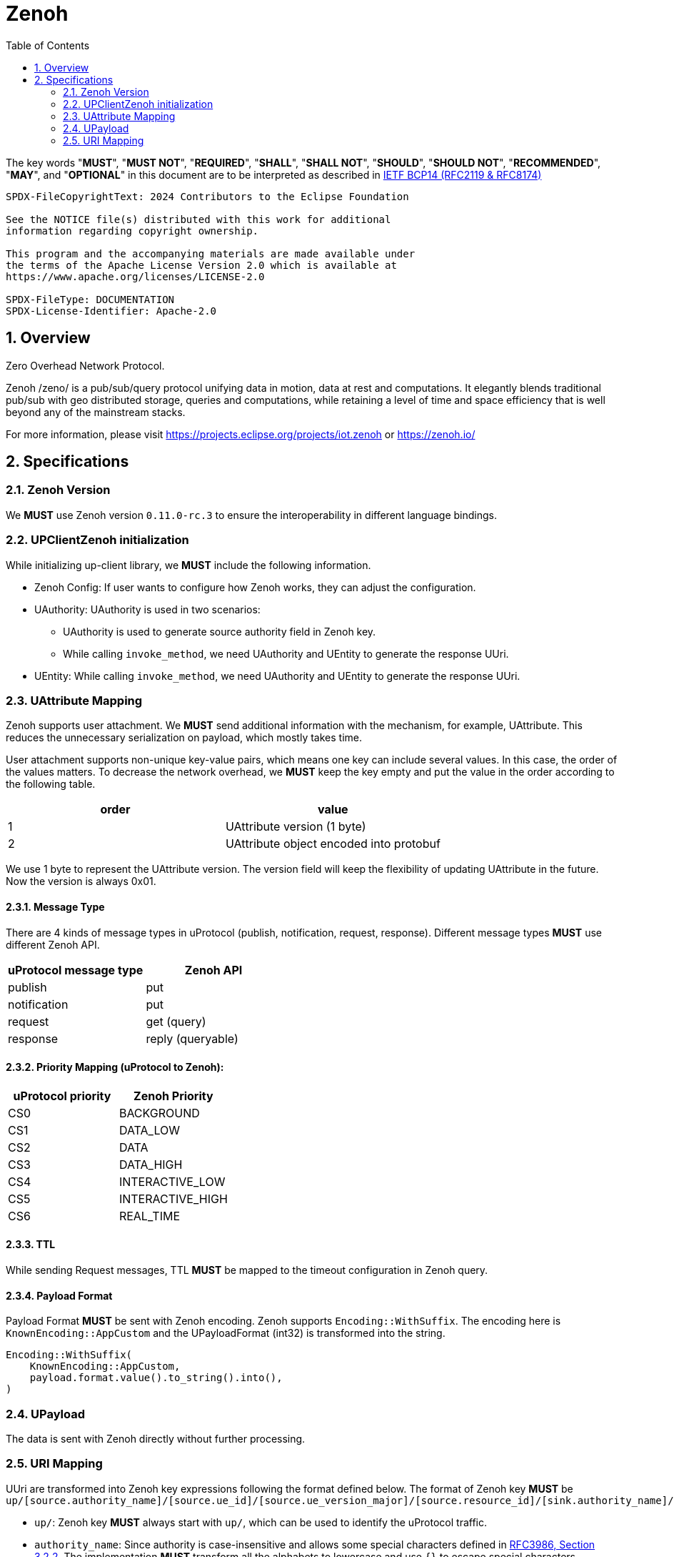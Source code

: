 = Zenoh
:toc:
:sectnums:

The key words "*MUST*", "*MUST NOT*", "*REQUIRED*", "*SHALL*", "*SHALL NOT*", "*SHOULD*", "*SHOULD NOT*", "*RECOMMENDED*", "*MAY*", and "*OPTIONAL*" in this document are to be interpreted as described in https://www.rfc-editor.org/info/bcp14[IETF BCP14 (RFC2119 & RFC8174)]

----
SPDX-FileCopyrightText: 2024 Contributors to the Eclipse Foundation

See the NOTICE file(s) distributed with this work for additional
information regarding copyright ownership.

This program and the accompanying materials are made available under
the terms of the Apache License Version 2.0 which is available at
https://www.apache.org/licenses/LICENSE-2.0
 
SPDX-FileType: DOCUMENTATION
SPDX-License-Identifier: Apache-2.0
----

== Overview

Zero Overhead Network Protocol.

Zenoh /zeno/ is a pub/sub/query protocol unifying data in motion, data at rest and computations. It elegantly blends traditional pub/sub with geo distributed storage, queries and computations, while retaining a level of time and space efficiency that is well beyond any of the mainstream stacks.

For more information, please visit https://projects.eclipse.org/projects/iot.zenoh or https://zenoh.io/

== Specifications

=== Zenoh Version

We **MUST** use Zenoh version `0.11.0-rc.3` to ensure the interoperability in different language bindings.

=== UPClientZenoh initialization

While initializing up-client library, we **MUST** include the following information.

* Zenoh Config: If user wants to configure how Zenoh works, they can adjust the configuration.
* UAuthority: UAuthority is used in two scenarios:
    - UAuthority is used to generate source authority field in Zenoh key.
    - While calling `invoke_method`, we need UAuthority and UEntity to generate the response UUri.
* UEntity: While calling `invoke_method`, we need UAuthority and UEntity to generate the response UUri.

=== UAttribute Mapping

Zenoh supports user attachment.
We **MUST** send additional information with the mechanism, for example, UAttribute.
This reduces the unnecessary serialization on payload, which mostly takes time.

User attachment supports non-unique key-value pairs, which means one key can include several values.
In this case, the order of the values matters.
To decrease the network overhead, we **MUST** keep the key empty and put the value in the order according to the following table.

[cols="1,1"]
|===
| order | value

| 1
| UAttribute version (1 byte)
| 2
| UAttribute object encoded into protobuf
|===

We use 1 byte to represent the UAttribute version.
The version field will keep the flexibility of updating UAttribute in the future.
Now the version is always 0x01.

==== Message Type

There are 4 kinds of message types in uProtocol (publish, notification, request, response).
Different message types **MUST** use different Zenoh API.

[cols="1,1"]
|===
| uProtocol message type | Zenoh API

| publish | put
| notification | put
| request | get (query)
| response | reply (queryable)
|===

==== Priority Mapping (uProtocol to Zenoh):

[cols="1,1"]
|===
| uProtocol priority | Zenoh Priority

| CS0 | BACKGROUND
| CS1 | DATA_LOW
| CS2 | DATA
| CS3 | DATA_HIGH
| CS4 | INTERACTIVE_LOW
| CS5 | INTERACTIVE_HIGH
| CS6 | REAL_TIME
|===

==== TTL

While sending Request messages, TTL **MUST** be mapped to the timeout configuration in Zenoh query.

==== Payload Format

Payload Format **MUST** be sent with Zenoh encoding.
Zenoh supports `Encoding::WithSuffix`.
The encoding here is `KnownEncoding::AppCustom` and the UPayloadFormat (int32) is transformed into the string.

[source, rust]
----
Encoding::WithSuffix(
    KnownEncoding::AppCustom,
    payload.format.value().to_string().into(),
)
----

=== UPayload

The data is sent with Zenoh directly without further processing.

=== URI Mapping

UUri are transformed into Zenoh key expressions following the format defined below.
The format of Zenoh key **MUST** be 
`up/[source.authority_name]/[source.ue_id]/[source.ue_version_major]/[source.resource_id]/[sink.authority_name]/[sink.ue_id]/[sink.ue_version_major]/[sink.resource_id]`

* `up/`: Zenoh key **MUST** always start with `up/`, which can be used to identify the uProtocol traffic.
* `authority_name`: Since authority is case-insensitive and allows some special characters defined in link:https://datatracker.ietf.org/doc/html/rfc3986#section-3.2.2[RFC3986, Section 3.2.2]. The implementation **MUST** transform all the alphabets to lowercase and use `{}` to escape special characters.
* `entity_id`, `ue_version_major` and `resource_id`: They *MUST* be mapped to the upper-case base16 encoding.

[%autowidth]
|===
| Special characters in authority | Zenoh Key

| empty | `{}`
| `$` | `{dollar}`
|===

Take some examples:

[%autowidth]
|===
| Use Case | Source | Sink | Zenoh Key

| Send Publish | up://192.168.1.100/10AB/3/80CD | - | up/192.168.1.100/10AB/3/80CD/{}/{}/{}/{}
| Subscribe messages | up://192.168.1.100/10AB/3/80CD | - | up/192.168.1.100/10AB/3/80CD/{}/{}/{}/{}
| Send Notification | up://192.168.1.100/10AB/3/80CD | up://192.168.1.101/20EF/4/80GH | up/192.168.1.100/10AB/3/80CD/192.168.1.101/20EF/4/80GH
| Receive all Notifications | up://+++*+++/FFFF/FF/FFFF | up://192.168.1.101/20EF/4/80GH | up/+++*+++/+++*+++/+++*+++/+++*+++/192.168.1.101/20EF/4/80GH
| Send Request | up://MY-HOST1/10AB/3/0 | up://my-host$/20EF/4/B | up/my-host1/10AB/3/0/my-host{dollar}/20EF/4/B
| Receive all Requests | up://+++*+++/FFFF/FF/FFFF | up://my-host$/20EF/4/B | up/+++*+++/+++*+++/+++*+++/+++*+++/my-host{dollar}/20EF/4/B
| Receive all messages to a device | up://+++*+++/FFFF/FF/FFFF | up://192.168.1.101/FFFF/FF/FFFF | up/+++*+++/+++*+++/+++*+++/+++*+++/192.168.1.101/+++*+++/+++*+++/+++*+++
|===
